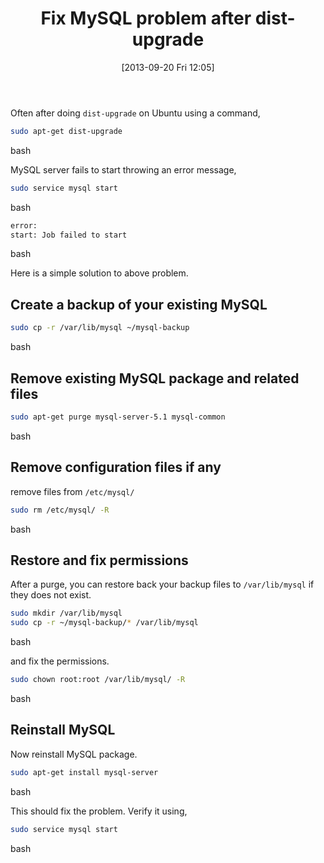 #+BLOG: gnu-linux
#+POSTID: 2351
#+DATE: [2013-09-20 Fri 12:05]
#+OPTIONS: toc:nil num:nil todo:nil pri:nil tags:nil ^:nil TeX:nil
#+CATEGORY: blogs
#+TAGS: MySQL, Job failed, error
#+DESCRIPTION: error - start: Job failed to start
#+TITLE: Fix MySQL problem after dist-upgrade

Often after doing =dist-upgrade= on Ubuntu using a command,

#+BEGIN_SRC bash
sudo apt-get dist-upgrade
#+END_SRC bash

MySQL server fails to start throwing an error message,

#+BEGIN_SRC bash
sudo service mysql start
#+END_SRC bash

#+BEGIN_SRC bash
error:
start: Job failed to start
#+END_SRC bash

#+HTML: <!--more-->

Here is a simple solution to above problem.

** Create a backup of your existing MySQL

#+BEGIN_SRC bash
sudo cp -r /var/lib/mysql ~/mysql-backup
#+END_SRC bash

** Remove existing MySQL package and related files

#+BEGIN_SRC bash
sudo apt-get purge mysql-server-5.1 mysql-common
#+END_SRC bash

** Remove configuration files if any

   remove files from =/etc/mysql/=

#+BEGIN_SRC bash
sudo rm /etc/mysql/ -R
#+END_SRC bash

** Restore and fix permissions

After a purge, you can restore back your backup files to
=/var/lib/mysql= if they does not exist.

#+BEGIN_SRC bash
sudo mkdir /var/lib/mysql
sudo cp -r ~/mysql-backup/* /var/lib/mysql
#+END_SRC bash

and fix the permissions.
#+BEGIN_SRC bash
sudo chown root:root /var/lib/mysql/ -R
#+END_SRC bash

** Reinstall MySQL

Now reinstall MySQL package.
#+BEGIN_SRC bash
sudo apt-get install mysql-server
#+END_SRC bash

This should fix the problem. Verify it using,

#+BEGIN_SRC bash
sudo service mysql start
#+END_SRC bash





